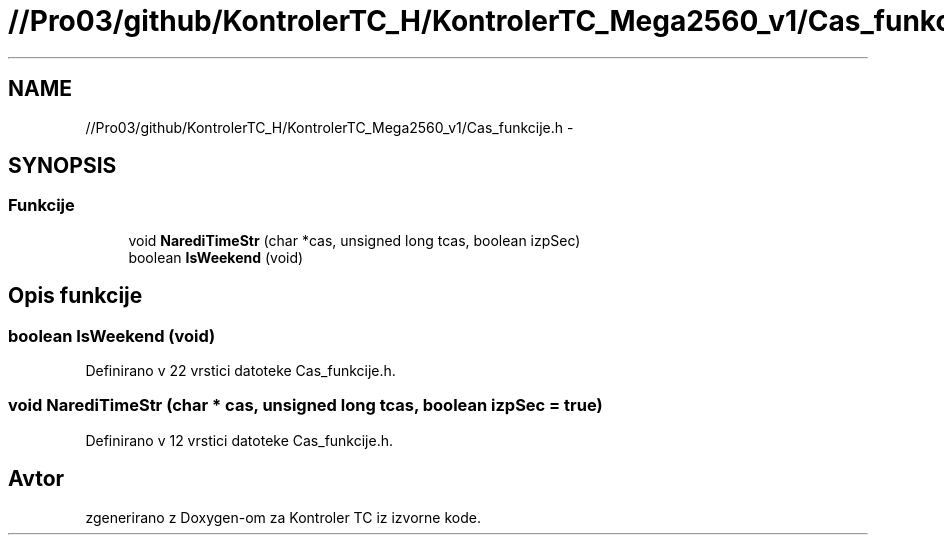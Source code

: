 .TH "//Pro03/github/KontrolerTC_H/KontrolerTC_Mega2560_v1/Cas_funkcije.h" 3 "Sat Apr 11 2015" "Kontroler TC" \" -*- nroff -*-
.ad l
.nh
.SH NAME
//Pro03/github/KontrolerTC_H/KontrolerTC_Mega2560_v1/Cas_funkcije.h \- 
.SH SYNOPSIS
.br
.PP
.SS "Funkcije"

.in +1c
.ti -1c
.RI "void \fBNarediTimeStr\fP (char *cas, unsigned long tcas, boolean izpSec)"
.br
.ti -1c
.RI "boolean \fBIsWeekend\fP (void)"
.br
.in -1c
.SH "Opis funkcije"
.PP 
.SS "boolean IsWeekend (void)"

.PP
Definirano v 22 vrstici datoteke Cas_funkcije\&.h\&.
.SS "void NarediTimeStr (char * cas, unsigned long tcas, boolean izpSec = \fCtrue\fP)"

.PP
Definirano v 12 vrstici datoteke Cas_funkcije\&.h\&.
.SH "Avtor"
.PP 
zgenerirano z Doxygen-om za Kontroler TC iz izvorne kode\&.
